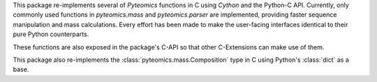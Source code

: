 This package re-implements several of :title-reference:`Pyteomics` functions
in C using :title-reference:`Cython` and the Python-C API. Currently, only 
commonly used functions in `pyteomics.mass` and `pyteomics.parser` are implemented,
providing faster sequence manipulation and mass calculations. Every effort has been 
made to make the user-facing interfaces identical to their pure Python counterparts.

These functions are also exposed in the package's C-API so that other C-Extensions can make
use of them.

This package also re-implements the :class:`pyteomics.mass.Composition` type in C using Python's
:class:`dict` as a base.
